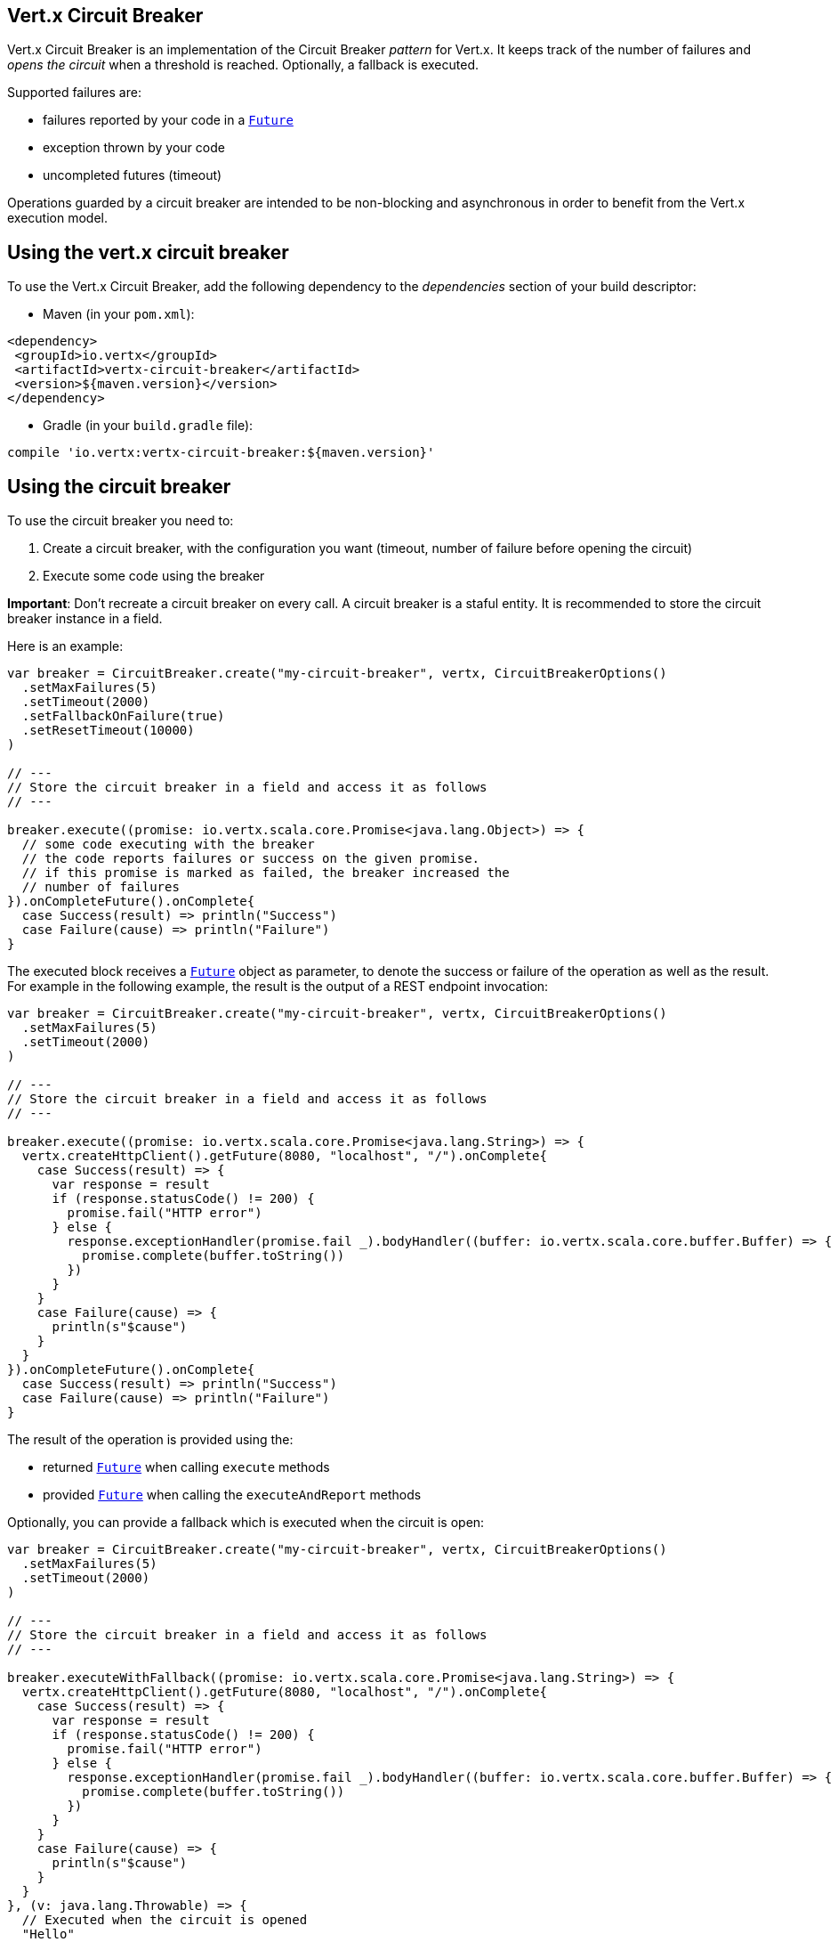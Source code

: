 == Vert.x Circuit Breaker

Vert.x Circuit Breaker is an implementation of the Circuit Breaker _pattern_ for Vert.x. It keeps track of the
number of failures and _opens the circuit_ when a threshold is reached. Optionally, a fallback is executed.

Supported failures are:

* failures reported by your code in a `link:../../scaladocs/io/vertx/scala/core/Future.html[Future]`
* exception thrown by your code
* uncompleted futures (timeout)

Operations guarded by a circuit breaker are intended to be non-blocking and asynchronous in order to benefit from
the Vert.x execution model.

== Using the vert.x circuit breaker

To use the Vert.x Circuit Breaker, add the following dependency to the _dependencies_ section of your build
descriptor:

* Maven (in your `pom.xml`):

[source,xml,subs="+attributes"]
----
<dependency>
 <groupId>io.vertx</groupId>
 <artifactId>vertx-circuit-breaker</artifactId>
 <version>${maven.version}</version>
</dependency>
----

* Gradle (in your `build.gradle` file):

[source,groovy,subs="+attributes"]
----
compile 'io.vertx:vertx-circuit-breaker:${maven.version}'
----

== Using the circuit breaker

To use the circuit breaker you need to:

1. Create a circuit breaker, with the configuration you want (timeout, number of failure before opening the circuit)
2. Execute some code using the breaker

**Important**: Don't recreate a circuit breaker on every call. A circuit breaker is a staful entity. It is recommended
to store the circuit breaker instance in a field.

Here is an example:

[source,scala]
----
var breaker = CircuitBreaker.create("my-circuit-breaker", vertx, CircuitBreakerOptions()
  .setMaxFailures(5)
  .setTimeout(2000)
  .setFallbackOnFailure(true)
  .setResetTimeout(10000)
)

// ---
// Store the circuit breaker in a field and access it as follows
// ---

breaker.execute((promise: io.vertx.scala.core.Promise<java.lang.Object>) => {
  // some code executing with the breaker
  // the code reports failures or success on the given promise.
  // if this promise is marked as failed, the breaker increased the
  // number of failures
}).onCompleteFuture().onComplete{
  case Success(result) => println("Success")
  case Failure(cause) => println("Failure")
}

----

The executed block receives a `link:../../scaladocs/io/vertx/scala/core/Future.html[Future]` object as parameter, to denote the
success or failure of the operation as well as the result. For example in the following example, the result is the
output of a REST endpoint invocation:

[source,scala]
----
var breaker = CircuitBreaker.create("my-circuit-breaker", vertx, CircuitBreakerOptions()
  .setMaxFailures(5)
  .setTimeout(2000)
)

// ---
// Store the circuit breaker in a field and access it as follows
// ---

breaker.execute((promise: io.vertx.scala.core.Promise<java.lang.String>) => {
  vertx.createHttpClient().getFuture(8080, "localhost", "/").onComplete{
    case Success(result) => {
      var response = result
      if (response.statusCode() != 200) {
        promise.fail("HTTP error")
      } else {
        response.exceptionHandler(promise.fail _).bodyHandler((buffer: io.vertx.scala.core.buffer.Buffer) => {
          promise.complete(buffer.toString())
        })
      }
    }
    case Failure(cause) => {
      println(s"$cause")
    }
  }
}).onCompleteFuture().onComplete{
  case Success(result) => println("Success")
  case Failure(cause) => println("Failure")
}

----

The result of the operation is provided using the:

* returned `link:../../scaladocs/io/vertx/scala/core/Future.html[Future]` when calling `execute` methods
* provided `link:../../scaladocs/io/vertx/scala/core/Future.html[Future]` when calling the `executeAndReport` methods

Optionally, you can provide a fallback which is executed when the circuit is open:

[source,scala]
----
var breaker = CircuitBreaker.create("my-circuit-breaker", vertx, CircuitBreakerOptions()
  .setMaxFailures(5)
  .setTimeout(2000)
)

// ---
// Store the circuit breaker in a field and access it as follows
// ---

breaker.executeWithFallback((promise: io.vertx.scala.core.Promise<java.lang.String>) => {
  vertx.createHttpClient().getFuture(8080, "localhost", "/").onComplete{
    case Success(result) => {
      var response = result
      if (response.statusCode() != 200) {
        promise.fail("HTTP error")
      } else {
        response.exceptionHandler(promise.fail _).bodyHandler((buffer: io.vertx.scala.core.buffer.Buffer) => {
          promise.complete(buffer.toString())
        })
      }
    }
    case Failure(cause) => {
      println(s"$cause")
    }
  }
}, (v: java.lang.Throwable) => {
  // Executed when the circuit is opened
  "Hello"
}).onCompleteFuture().onComplete{
  case Success(result) => println("Success")
  case Failure(cause) => println("Failure")
}

----

The fallback is called whenever the circuit is open, or if the
`link:../dataobjects.html#CircuitBreakerOptions#isFallbackOnFailure()[isFallbackOnFailure]` is enabled. When a fallback is
set, the result is using the output of the fallback function. The fallback function takes as parameter a
`Throwable` object and returns an object of the expected type.

The fallback can also be set on the `link:../../scaladocs/io/vertx/scala/circuitbreaker/CircuitBreaker.html[CircuitBreaker]` object directly:

[source,scala]
----
var breaker = CircuitBreaker.create("my-circuit-breaker", vertx, CircuitBreakerOptions()
  .setMaxFailures(5)
  .setTimeout(2000)
).fallback((v: java.lang.Throwable) => {
  // Executed when the circuit is opened.
  "hello"
})

breaker.execute((promise: io.vertx.scala.core.Promise<java.lang.Object>) => {
  vertx.createHttpClient().getFuture(8080, "localhost", "/").onComplete{
    case Success(result) => {
      var response = result
      if (response.statusCode() != 200) {
        promise.fail("HTTP error")
      } else {
        response.exceptionHandler(promise.fail _).bodyHandler((buffer: io.vertx.scala.core.buffer.Buffer) => {
          promise.complete(buffer.toString())
        })
      }
    }
    case Failure(cause) => {
      println(s"$cause")
    }
  }
})

----

== Retries

You can also specify how often the circuit breaker should try your code before failing with
`link:../dataobjects.html#CircuitBreakerOptions#setMaxRetries()[maxRetries]`.
If you set this to something higher than 0 your code gets executed several times before finally failing
in the last execution. If the code succeeded in one of the retries your handler gets notified and any
retries left are skipped. Retries are only supported when the circuit is closed.

Notice that if you set `maxRetries` to 2 for instance, your operation may be called 3 times: the initial attempt
and 2 retries.

By default the timeout between retries is set to 0 which means that retries will be executed one after another without
any delay. This, however, will result in increased load on the called service and may delay it's recovery.
In order to mitigate this problem it is recommended to execute retries with delays. `link:../../scaladocs/io/vertx/scala/circuitbreaker/CircuitBreaker.html#retryPolicy()[retryPolicy]`
method can be used to specify retry policy. Retry policy is a function which receives retry count as single argument
and returns timeout in milliseconds before retry is executed and allows to implement a more complex policy, e.g.
exponential backoff with jitter. Below is an example of retry timeout which grows linearly with each retry count:

[source,scala]
----
var breaker = CircuitBreaker.create("my-circuit-breaker", vertx, CircuitBreakerOptions()
  .setMaxFailures(5)
  .setMaxRetries(5)
  .setTimeout(2000)
).openHandler((v: java.lang.Void) => {
  println("Circuit opened")
}).closeHandler((v: java.lang.Void) => {
  println("Circuit closed")
}).retryPolicy((retryCount: java.lang.Integer) => {
  retryCount * 100
})

breaker.execute((promise: io.vertx.scala.core.Promise<java.lang.Object>) => {
  vertx.createHttpClient().getFuture(8080, "localhost", "/").onComplete{
    case Success(result) => {
      var response = result
      if (response.statusCode() != 200) {
        promise.fail("HTTP error")
      } else {
        // Do something with the response
        promise.complete()
      }
    }
    case Failure(cause) => {
      println(s"$cause")
    }
  }
})

----

== Callbacks

You can also configures callbacks invoked when the circuit is opened or closed:

[source,scala]
----
var breaker = CircuitBreaker.create("my-circuit-breaker", vertx, CircuitBreakerOptions()
  .setMaxFailures(5)
  .setTimeout(2000)
).openHandler((v: java.lang.Void) => {
  println("Circuit opened")
}).closeHandler((v: java.lang.Void) => {
  println("Circuit closed")
})

breaker.execute((promise: io.vertx.scala.core.Promise<java.lang.Object>) => {
  vertx.createHttpClient().getFuture(8080, "localhost", "/").onComplete{
    case Success(result) => {
      var response = result
      if (response.statusCode() != 200) {
        promise.fail("HTTP error")
      } else {
        // Do something with the response
        promise.complete()
      }
    }
    case Failure(cause) => {
      println(s"$cause")
    }
  }
})

----

You can also be notified when the circuit breaker decides to attempt to reset (half-open state). You can register
such a callback with `link:../../scaladocs/io/vertx/scala/circuitbreaker/CircuitBreaker.html#halfOpenHandler()[halfOpenHandler]`.

== Event bus notification

Every time the circuit state changes, an event is published on the event bus. The address on which the events are
sent is configurable with
`link:../dataobjects.html#CircuitBreakerOptions#setNotificationAddress()[notificationAddress]`. If `null` is
passed to this method, the notifications are disabled. By default, the used address is `vertx.circuit-breaker`.

Each event contains a Json Object with:

* `state` : the new circuit breaker state (`OPEN`, `CLOSED`, `HALF_OPEN`)
* `name` : the name of the circuit breaker
* `failures` : the number of failures
* `node` : the identifier of the node (`local` if Vert.x is not running in cluster mode)

== The half-open state

When the circuit is "open", calls to the circuit breaker fail immediately, without any attempt to execute the real
operation. After a suitable amount of time (configured from
`link:../dataobjects.html#CircuitBreakerOptions#setResetTimeout()[resetTimeout]`, the circuit breaker decides that the
operation has a chance of succeeding, so it goes into the `half-open` state. In this state, the next call to the
circuit breaker is allowed to execute the dangerous operation. Should the call succeed, the circuit breaker resets
and returns to the `closed` state, ready for more routine operation. If this trial call fails, however, the circuit
breaker returns to the `open` state until another timeout elapses.

== Reported exceptions

The fallback receives a:

* `OpenCircuitException` when the circuit breaker is opened
* `TimeoutException` when the operation timed out

== Pushing circuit breaker metrics to the Hystrix Dashboard

Netflix Hystrix comes with a dashboard to present the current state of the circuit breakers. The Vert.x circuit
breakers can publish their metrics in order to be consumed by this Hystrix Dashboard. The Hystrix dashboard requires
a SSE stream sending the metrics. This stream is provided by the
`link:../../scaladocs/io/vertx/scala/circuitbreaker/HystrixMetricHandler.html[HystrixMetricHandler]` Vert.x Web Handler:


[source,scala]
----
// Create the circuit breaker as usual.
var breaker = CircuitBreaker.create("my-circuit-breaker", vertx)
var breaker2 = CircuitBreaker.create("my-second-circuit-breaker", vertx)

// Create a Vert.x Web router
var router = Router.router(vertx)
// Register the metric handler
router.get("/hystrix-metrics").handler(HystrixMetricHandler.create(vertx))

// Create the HTTP server using the router to dispatch the requests
vertx.createHttpServer().requestHandler(router).listen(8080)


----

In the Hystrix Dashboard, configure the stream url like: `http://localhost:8080/metrics`. The dashboard now consumes
the metrics from the Vert.x circuit breakers.

Notice that the metrics are collected by the Vert.x Web handler using the event bus notifications. If you don't use
the default notification address, you need to pass it when creating the metrics handler.

